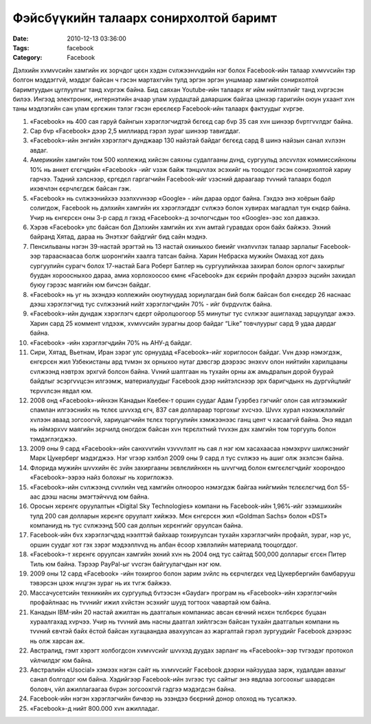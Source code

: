 Фэйсбүүкийн талаарх сонирхолтой баримт
######################################

:Date: 2010-12-13 03:36:00
:Tags: facebook
:Category: Facebook

Дэлхийн хvмvvсийн хамгийн их зорчдог цєєн хэдэн сvлжээнvvдийн нэг болох Facebook-ийн талаар хvмvvсийн тэр болгон мэддэггvй, мэддэг байсан ч гэсэн мартахгvйн тулд эргэн эргэн уншмаар хамгийн сонирхолтой баримтуудын цуглуулгыг танд хvргэж байна. Бид саяхан Youtube-ийн талаарх яг ийм нийтлэлийг танд хvргэсэн билээ. Ингээд электроник, интернэтийн ачаар улам хурдацтай даяаршиж байгаа цэнхэр гаригийн оюун ухаант хvн таны мэдлэгийн сан улам єргєжин тэлэг гэсэн ерєєлєєр Facebook-ийн талаарх фактуудыг хvргэе.



1. «Facebook» нь 400 сая гаруй байнгын хэрэглэгчидтэй бєгєєд сар бvр 35 сая хvн шинээр бvртгvvлдэг байна. 

2. Сар бvр «Facebook» дээр 2,5 миллиард гэрэл зураг шинээр тавигддаг. 

3. «Facebook»-ийн энгийн хэрэглэгч дунджаар 130 найзтай байдаг бєгєєд сард 8 шинэ найзын санал хvлээн авдаг. 

4. Америкийн хамгийн том 500 коллежид хийсэн саяхны судалгааны дvнд, сургуульд элсvvлэх коммиссийнхны 10% нь анкет єгєгчдийн «Facebook» -ийг vзэж байж тэнцvvлэх эсэхийг нь тооцдог гэсэн сонирхолтой хариу гарчээ. Тэдний хэлснээр, єргєдєл гаргагчийн Facebook-ийг vзэсний дараагаар тvvний талаарх бодол ихэвчлэн єєрчлєгдєж байсан гэж.

5. «Facebook» нь сvлжээнийхээ эзэлхvvнээр «Google» - ийн дараа ордог байна. Гэхдээ энэ хоёрын байр солигдож, Facebook нь дэлхийн хамгийн их хэрэглэгддэг сvлжээ болон хувирах магадлал тун єндєр байна. Учир нь єнгєрсєн оны 3-р сард л гэхэд «Facebook»-д зочлогчсдын тоо «Google»-ээс хол давжээ.

6. Хэрэв «Facebook» улс байсан бол Дэлхийн хамгийн их хvн амтай гуравдах орон байх байжээ. Эхний байранд Хятад, дараа нь Энэтхэг байдгийг бид сайн мэднэ.

7. Пенсильваны нэгэн 39-настай эрэгтэй нь 13 настай охиныхоо биеийг vнэлvvлэх талаар зарлалыг Facebook-ээр тарааснаасаа болж шоронгийн хаалга татсан байна. Харин Небраска мужийн Омахад хот дахь сургуулийн сурагч болох 17-настай Бага Роберт Батлер нь сургуулийнхаа захирал болон орлогч захирлыг буудан хороосныхоо дараа, амиа хорлохоосоо ємнє «Facebook» дэх єєрийн профайл дээрээ эцсийн захидал буюу гэрээс маягийн юм бичсэн байдаг.

8. «Facebook» нь уг нь эхэндээ коллежийн оюутнуудад зориулагдан бий болж байсан бол єнєєдєр 26 наснаас дээш хэрэглэгчид тус сvлжээний нийт хэрэглэгчдийн 70% - ийг бvрдvvлж байна.

9. «Facebook»-ийн дундаж хэрэглэгч єдєрт ойролцоогоор 55 минутыг тус сvлжээг ашиглахад зарцуулдаг ажээ. Харин сард 25 коммент vлдээж, хvмvvсийн зурагны доор байдаг “Like” товчлуурыг сард 9 удаа дардаг байна.

10. «Facebook» -ийн хэрэглэгчдийн 70% нь АНУ-д байдаг.

11. Сири, Хятад, Вьетнам, Иран зэрэг улс орнуудад «Facebook»-ийг хориглосон байдаг. Vvн дээр нэмэгдэж, єнгєрсєн жил Узбекистаны ард тvмэн эх орныхоо нутаг дэвсгэр дээрээс энэхvv олон нийтийн харилцааны сvлжээнд нэвтрэх эрхгvй болсон байна. Vvний шалтгаан нь тухайн орны аж амьдралын дорой буурай байдлыг эсэргvvцсэн илгээмж, материалуудыг Facebook дээр нийтэлснээр эрх баригчдынх нь дургvйцлийг тєрvvлсэн явдал юм.

12. 2008 онд «Facebook»-ийнхэн Канадын Квебек-т оршин суудаг Адам Гуэрбез гэгчийг олон сая илгээмжийг спамлан илгээснийх нь тєлєє шvvхэд єгч, 837 сая доллараар торгохыг хvсчээ. Шvvх хурал нэхэмжлэлийг хvлээн аваад зогсоогvй, хариуцагчийн тєлєх торгуулийн хэмжээнээс ганц цент ч хасаагvй байна. Энэ явдал нь иймэрхvv маягийн зєрчилд оногдож байсан хvн тєрєлхтний тvvхэн дэх хамгийн том торгууль болон тэмдэглэгджээ.

13. 2009 оны 9 сард «Facebook»-ийн санхvvгийн vзvvvлэлт нь сая л нэг юм хасахаасаа нэмэхрvv шилжсэнийг Марк Цукерберг мэдэгджээ. Нэг vгээр хэлбэл 2009 оны 9 сард л тус сvлжээ нь ашиг олж эхэлсэн байна.

14. Флорида мужийн шvvхийн ёс зvйн захиргааны зєвлєлийнхєн нь шvvгчид болон ємгєєлєгчдийг хоорондоо «Facebook»-ээрээ найз болохыг нь хоригложээ.

15. «Facebook»-ийн сvлжээнд сvvлийн vед хамгийн олноороо нэмэгдэж байгаа нийгмийн тєлєєлєгчид бол 55-аас дээш насны эмэгтэйчvvд юм байна.

16. Оросын хєрєнгє оруулалтын «Digital Sky Technologies» компани нь Facebook-ийн 1,96%-ийг эзэмшихийн тулд 200 сая долларын хєрєнгє оруулалт хийжээ. Мєн єнгєрсєн жил  «Goldman Sachs» болон «DST» компаниуд нь тус сvлжээнд 500 сая доллын хєрєнгийг оруулсан байна.

17. Facebook-ийн бvх хэрэглэгчдэд нээлттэй байхаар тохируулсан тухайн хэрэглэгчийн профайл, зураг, нэр ус, оршин суудаг хот гэх зэрэг мэдээллvvд нь албан ёсоор хэвлэлийн материалд тооцогддог.

18. «Facebook»-т хєрєнгє оруулсан хамгийн эхний хvн нь 2004 онд тус сайтад 500,000 долларыг єгсєн Питер Тиль юм байна. Тэрээр PayPal-ыг vvсгэн байгуулагчдын нэг юм.

19. 2009 оны 12 сард «Facebook» -ийн тохиргоо болон зарим зvйлс нь єєрчлєгдєх vед Цукербергийн бамбарууш тэвэрсэн цээж нvцгэн зураг нь их тvгж байжээ.

20. Массачусетсийн техникийн их сургуульд бvтээсэн «Gaydar» програм нь «Facebook»-ийн хэрэглэгчийн профайлнаас нь тvvнийг ижил хvйстэн эсэхийг шууд тогтоох чавартай юм байна.

21. Канадын IBM-ийн 20 настай ажилтан нь даатгалын компаниас авсан євчний нєхєн тєлбєрєє буцаан хураалгахад хvрчээ. Учир нь тvvний амь насны даатгал хийлгэсэн байсан тухайн даатгалын компани нь тvvний євчтэй байх ёстой байсан хугацаандаа авахуулсан аз жаргалтай гэрэл зургуудийг Facebook дээрээс нь олж харсан аж.

22. Австралид, гэмт хэрэгт холбогдсон хvмvvсийг шvvхэд дуудах зарланг нь «Facebook»-ээр тvгээдэг протокол vйлчилдэг юм байна. 

23. Австралийн «Usocial» хэмээх нэгэн сайт нь хvмvvсийг Facebook дээрхи найзуудаа зарж, худалдан авахыг санал болгодог юм байна. Хэдийгээр Facebook-ийн зvгээс тус сайтыг энэ явдлаа зогсоохыг шаардсан боловч, vйл ажиллагаагаа бvрэн зогсоохгvй гэдгээ мэдэгдсэн байна.

24. Facebook-ийн нэгэн хэрэглэгчийн бичвэр нь эзэндээ бєєрний донор олоход нь тусалжээ.

25. «Facebook»-д нийт 800.000 хvн ажилладаг.
